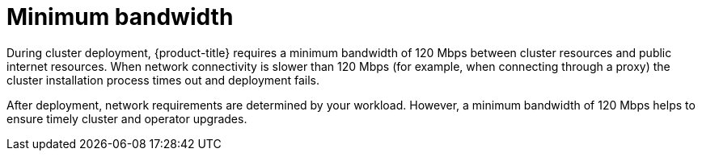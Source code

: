 // Module included in the following assemblies:
//
// * rosa_planning/rosa-sts-aws-prereqs.adoc
// * rosa_planning/rosa-cloud-expert-prereq-checklist.adoc
// * rosa_install_access_delete_clusters/rosa_getting_started_iam/rosa-aws-prereqs.adoc

[id="mos-network-prereqs-min-bandwidth_{context}"]
= Minimum bandwidth

During cluster deployment, {product-title} requires a minimum bandwidth of 120{nbsp}Mbps between cluster resources and public internet resources. When network connectivity is slower than 120{nbsp}Mbps (for example, when connecting through a proxy) the cluster installation process times out and deployment fails.

After deployment, network requirements are determined by your workload. However, a minimum bandwidth of 120{nbsp}Mbps helps to ensure timely cluster and operator upgrades.
